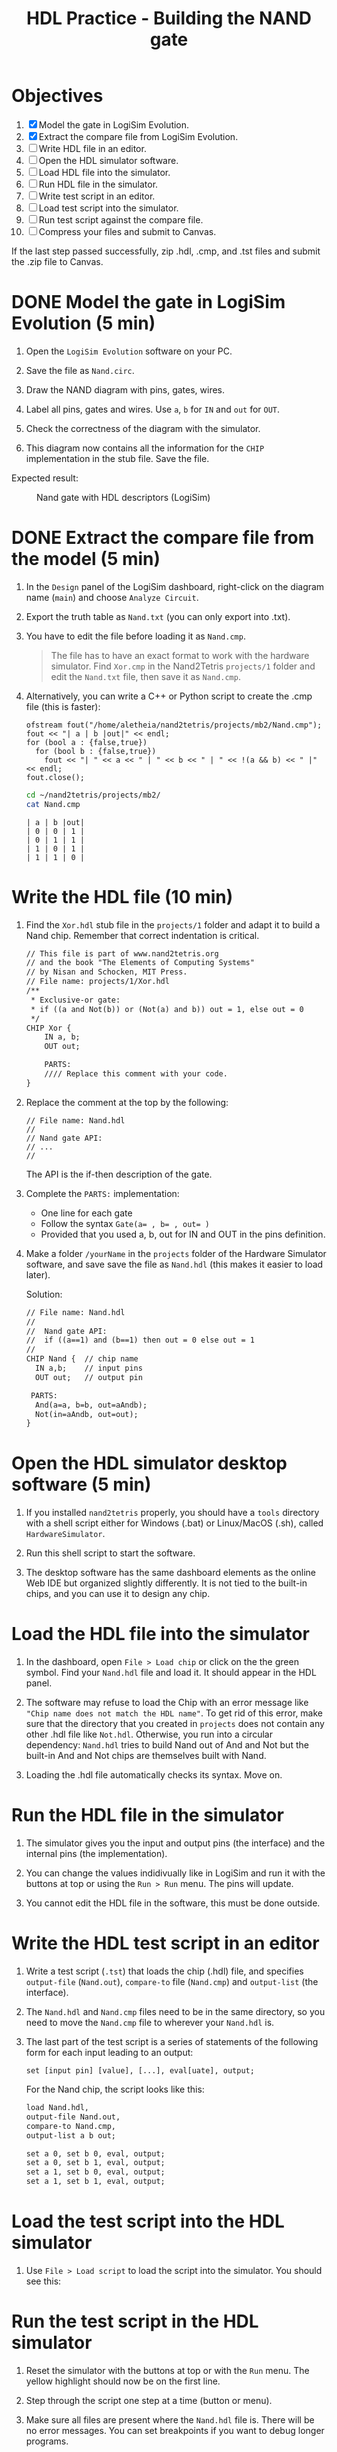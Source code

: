#+TITLE: HDL Practice - Building the NAND gate
#+STARTUP: overview hideblocks indent entitiespretty:
* Objectives

1. [X] Model the gate in LogiSim Evolution.
2. [X] Extract the compare file from LogiSim Evolution.
3. [ ] Write HDL file in an editor.
4. [ ] Open the HDL simulator software.
5. [ ] Load HDL file into the simulator.
6. [ ] Run HDL file in the simulator.
7. [ ] Write test script in an editor.
8. [ ] Load test script into the simulator.
9. [ ] Run test script against the compare file.
10. [ ] Compress your files and submit to Canvas.

If the last step passed successfully, zip .hdl, .cmp, and .tst files
and submit the .zip file to Canvas.

* DONE Model the gate in LogiSim Evolution (5 min)

1) Open the ~LogiSim Evolution~ software on your PC.

2) Save the file as =Nand.circ=.

3) Draw the NAND diagram with pins, gates, wires.

4) Label all pins, gates and wires. Use =a=, =b= for =IN= and =out= for =OUT=.

5) Check the correctness of the diagram with the simulator.

6) This diagram now contains all the information for the =CHIP=
   implementation in the stub file. Save the file.

Expected result:
#+attr_html: :width 400px :float nil:
#+caption: Nand gate with HDL descriptors (LogiSim)
[[../img/NAND_hdl.png]]

* DONE Extract the compare file from the model (5 min)

1) In the ~Design~ panel of the LogiSim dashboard, right-click on the
   diagram name (=main=) and choose ~Analyze Circuit~.

2) Export the truth table as =Nand.txt= (you can only export into .txt).

3) You have to edit the file before loading it as =Nand.cmp=.
   #+begin_quote
   The file has to have an exact format to work with the hardware
   simulator. Find =Xor.cmp= in the Nand2Tetris ~projects/1~ folder and
   edit the =Nand.txt= file, then save it as =Nand.cmp=.
   #+end_quote

4) Alternatively, you can write a C++ or Python script to create the
   .cmp file (this is faster):
   #+begin_src C++ :cmdline > ~/nand2tetris/projects/mb2/Nand.cmp :main yes :includes <iostream> <fstream> :namespaces std :results none
     ofstream fout("/home/aletheia/nand2tetris/projects/mb2/Nand.cmp");
     fout << "| a | b |out|" << endl;
     for (bool a : {false,true})
       for (bool b : {false,true})
         fout << "| " << a << " | " << b << " | " << !(a && b) << " |" << endl;
     fout.close();
   #+end_src

   #+begin_src bash :results output :exports both
     cd ~/nand2tetris/projects/mb2/
     cat Nand.cmp
   #+end_src

   #+RESULTS:
   : | a | b |out|
   : | 0 | 0 | 1 |
   : | 0 | 1 | 1 |
   : | 1 | 0 | 1 |
   : | 1 | 1 | 0 |

* Write the HDL file (10 min)

1) Find the ~Xor.hdl~ stub file in the ~projects/1~ folder and adapt it to
   build a Nand chip. Remember that correct indentation is critical.

   #+name: Xor.hdl (stub file)
   #+begin_src txt
     // This file is part of www.nand2tetris.org
     // and the book "The Elements of Computing Systems"
     // by Nisan and Schocken, MIT Press.
     // File name: projects/1/Xor.hdl
     /**
      * Exclusive-or gate:
      * if ((a and Not(b)) or (Not(a) and b)) out = 1, else out = 0
      */
     CHIP Xor {
         IN a, b;
         OUT out;

         PARTS:
         //// Replace this comment with your code.
     }
   #+end_src

2) Replace the comment at the top by the following:
   #+begin_example
   // File name: Nand.hdl
   //
   // Nand gate API:
   // ...
   //
   #+end_example

   The API is the if-then description of the gate.

3) Complete the ~PARTS:~ implementation:
   - One line for each gate
   - Follow the syntax ~Gate(a= , b= , out= )~
   - Provided that you used a, b, out for IN and OUT in the pins
     definition.

4) Make a folder =/yourName= in the ~projects~ folder of the Hardware
   Simulator software, and save save the file as =Nand.hdl= (this makes
   it easier to load later).

   Solution:
   #+begin_src txt :tangle ~/nand2tetris/projects/mb/Nand2.hdl
       // File name: Nand.hdl
       //
       //  Nand gate API:
       //  if ((a==1) and (b==1) then out = 0 else out = 1
       //
       CHIP Nand {  // chip name
         IN a,b;    // input pins
         OUT out;   // output pin

        PARTS:
         And(a=a, b=b, out=aAndb);
         Not(in=aAndb, out=out);
       }
   #+end_src

* Open the HDL simulator desktop software (5 min)

1) If you installed ~nand2tetris~ properly, you should have a ~tools~
   directory with a shell script either for Windows (.bat) or
   Linux/MacOS (.sh), called =HardwareSimulator=.

2) Run this shell script to start the software.
   #+attr_html: :width 400px :float nil:
   [[../img/nand_load_hdl.png]]

3) The desktop software has the same dashboard elements as the online
   Web IDE but organized slightly differently. It is not tied to the
   built-in chips, and you can use it to design any chip.

* Load the HDL file into the simulator

1) In the dashboard, open =File > Load chip= or click on the the green
   symbol. Find your =Nand.hdl= file and load it. It should appear in
   the HDL panel.
   
2) The software may refuse to load the Chip with an error message like
   ~"Chip name does not match the HDL name"~. To get rid of this error,
   make sure that the directory that you created in =projects= does not
   contain any other .hdl file like =Not.hdl=. Otherwise, you run into a
   circular dependency: =Nand.hdl= tries to build Nand out of And and
   Not but the built-in And and Not chips are themselves built with
   Nand.

3) Loading the .hdl file automatically checks its syntax. Move on.

* Run the HDL file in the simulator

1) The simulator gives you the input and output pins (the interface)
   and the internal pins (the implementation).
   
2) You can change the values indidivually like in LogiSim and run it
   with the buttons at top or using the =Run > Run= menu. The pins will
   update.

3) You cannot edit the HDL file in the software, this must be done
   outside.

* Write the HDL test script in an editor

1) Write a test script (=.tst=) that loads the chip (.hdl) file, and
   specifies ~output-file~ (=Nand.out=), ~compare-to~ file (=Nand.cmp=) and
   ~output-list~ (the interface).

2) The =Nand.hdl= and =Nand.cmp= files need to be in the same directory,
   so you need to move the =Nand.cmp= file to wherever your =Nand.hdl= is.

3) The last part of the test script is a series of statements of the
   following form for each input leading to an output:
   #+begin_example
   set [input pin] [value], [...], eval[uate], output;
   #+end_example

   For the Nand chip, the script looks like this:
   #+begin_src txt :tangle ~/nand2tetris/projects/mb2/Nand.tst
       load Nand.hdl,
       output-file Nand.out,
       compare-to Nand.cmp,
       output-list a b out;

       set a 0, set b 0, eval, output;
       set a 0, set b 1, eval, output;
       set a 1, set b 0, eval, output;
       set a 1, set b 1, eval, output;
   #+end_src

* Load the test script into the HDL simulator

1) Use =File > Load script= to load the script into the simulator. You
   should see this:
   #+attr_html: :width 600px :float nil:
   [[../img/Nand_success.png]]

* Run the test script in the HDL simulator

1) Reset the simulator with the buttons at top or with the =Run=
   menu. The yellow highlight should now be on the first line.

2) Step through the script one step at a time (button or menu).

3) Make sure all files are present where the =Nand.hdl= file is. There
   will be no error messages. You can set breakpoints if you want to
   debug longer programs.

4) If you get to the end, you should see the message =End of script -
   Comparison ended successfully= at the bottom of the dashboard.

* Compress all files and submit to Canvas

Use ~zip~, ~gzip~ or ~tar~ to compress your three files (.hdl, .tst, .cmp)
and submit the ZIP file to Canvas.

